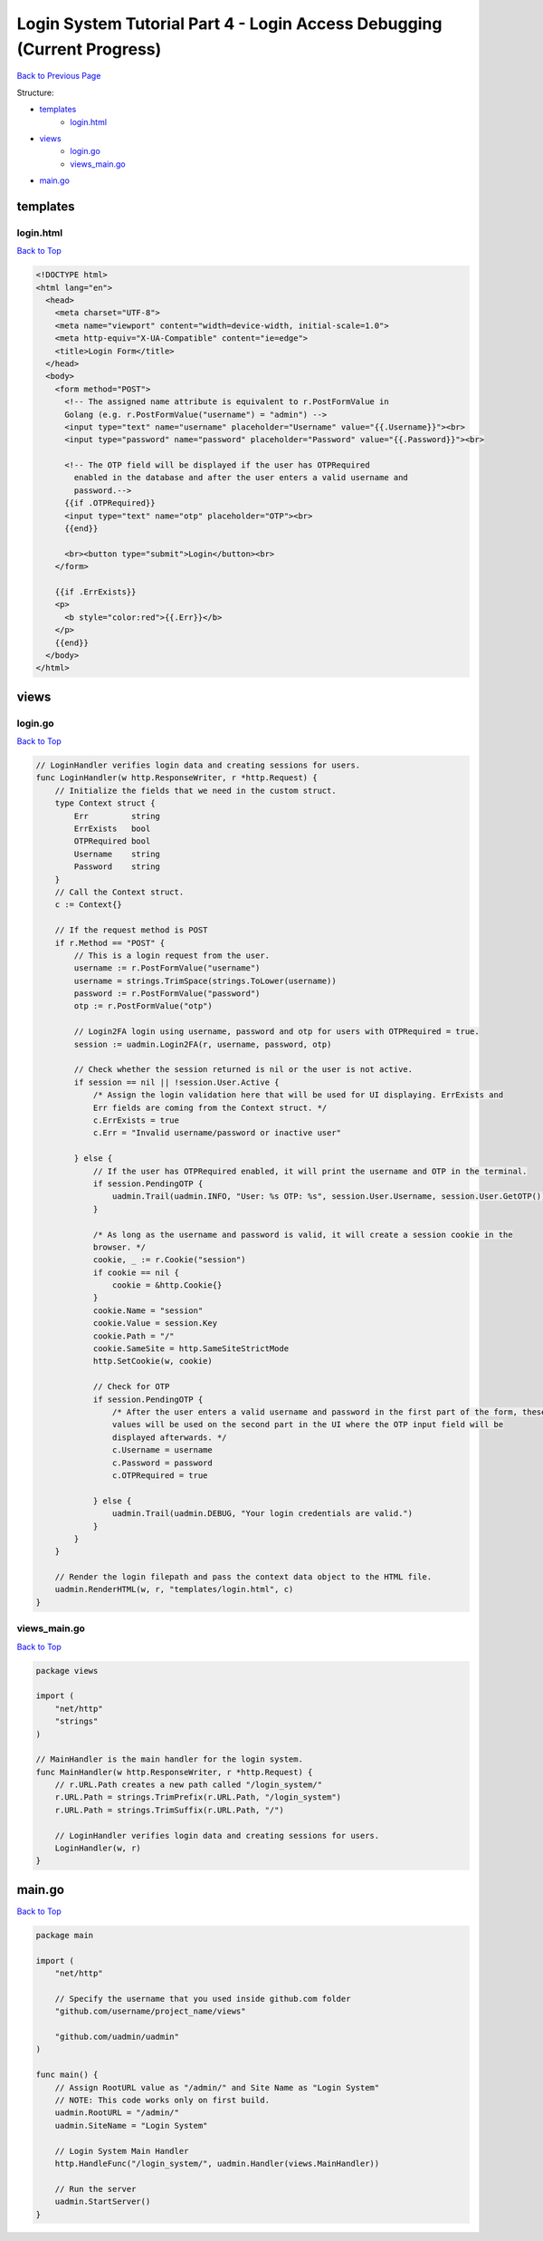 Login System Tutorial Part 4 - Login Access Debugging (Current Progress)
========================================================================
`Back to Previous Page`_

.. _Back to Previous Page: https://uadmin-docs.readthedocs.io/en/latest/login_system_views/tutorial/part4.html

Structure:

* `templates`_
    * `login.html`_
* `views`_
    * `login.go`_
    * `views_main.go`_
* `main.go`_

templates
---------
**login.html**
^^^^^^^^^^^^^^
`Back to Top`_

.. code-block:: html

    <!DOCTYPE html>
    <html lang="en">
      <head>
        <meta charset="UTF-8">
        <meta name="viewport" content="width=device-width, initial-scale=1.0">
        <meta http-equiv="X-UA-Compatible" content="ie=edge">
        <title>Login Form</title>
      </head>
      <body>
        <form method="POST">
          <!-- The assigned name attribute is equivalent to r.PostFormValue in
          Golang (e.g. r.PostFormValue("username") = "admin") -->
          <input type="text" name="username" placeholder="Username" value="{{.Username}}"><br>
          <input type="password" name="password" placeholder="Password" value="{{.Password}}"><br>

          <!-- The OTP field will be displayed if the user has OTPRequired
            enabled in the database and after the user enters a valid username and
            password.-->
          {{if .OTPRequired}}
          <input type="text" name="otp" placeholder="OTP"><br>
          {{end}}

          <br><button type="submit">Login</button><br>
        </form>

        {{if .ErrExists}}
        <p>
          <b style="color:red">{{.Err}}</b>
        </p>
        {{end}}
      </body>
    </html>


views
-----
**login.go**
^^^^^^^^^^^^
`Back to Top`_

.. code-block:: go

    // LoginHandler verifies login data and creating sessions for users.
    func LoginHandler(w http.ResponseWriter, r *http.Request) {
        // Initialize the fields that we need in the custom struct.
        type Context struct {
            Err         string
            ErrExists   bool
            OTPRequired bool
            Username    string
            Password    string
        }
        // Call the Context struct.
        c := Context{}

        // If the request method is POST
        if r.Method == "POST" {
            // This is a login request from the user.
            username := r.PostFormValue("username")
            username = strings.TrimSpace(strings.ToLower(username))
            password := r.PostFormValue("password")
            otp := r.PostFormValue("otp")

            // Login2FA login using username, password and otp for users with OTPRequired = true.
            session := uadmin.Login2FA(r, username, password, otp)

            // Check whether the session returned is nil or the user is not active.
            if session == nil || !session.User.Active {
                /* Assign the login validation here that will be used for UI displaying. ErrExists and
                Err fields are coming from the Context struct. */
                c.ErrExists = true
                c.Err = "Invalid username/password or inactive user"

            } else {
                // If the user has OTPRequired enabled, it will print the username and OTP in the terminal.
                if session.PendingOTP {
                    uadmin.Trail(uadmin.INFO, "User: %s OTP: %s", session.User.Username, session.User.GetOTP())
                }

                /* As long as the username and password is valid, it will create a session cookie in the
                browser. */
                cookie, _ := r.Cookie("session")
                if cookie == nil {
                    cookie = &http.Cookie{}
                }
                cookie.Name = "session"
                cookie.Value = session.Key
                cookie.Path = "/"
                cookie.SameSite = http.SameSiteStrictMode
                http.SetCookie(w, cookie)

                // Check for OTP
                if session.PendingOTP {
                    /* After the user enters a valid username and password in the first part of the form, these
                    values will be used on the second part in the UI where the OTP input field will be
                    displayed afterwards. */
                    c.Username = username
                    c.Password = password
                    c.OTPRequired = true

                } else {
                    uadmin.Trail(uadmin.DEBUG, "Your login credentials are valid.")
                }
            }
        }

        // Render the login filepath and pass the context data object to the HTML file.
        uadmin.RenderHTML(w, r, "templates/login.html", c)
    }

**views_main.go**
^^^^^^^^^^^^^^^^^^^
`Back to Top`_

.. code-block:: go

    package views

    import (
        "net/http"
        "strings"
    )

    // MainHandler is the main handler for the login system.
    func MainHandler(w http.ResponseWriter, r *http.Request) {
        // r.URL.Path creates a new path called "/login_system/"
        r.URL.Path = strings.TrimPrefix(r.URL.Path, "/login_system")
        r.URL.Path = strings.TrimSuffix(r.URL.Path, "/")

        // LoginHandler verifies login data and creating sessions for users.
        LoginHandler(w, r)
    }


main.go
-------
`Back to Top`_

.. _Back To Top: https://uadmin-docs.readthedocs.io/en/latest/login_system_views/tutorial/full_code/part4.html#login-system-tutorial-part-4-login-access-debugging-current-progress

.. code-block:: go

    package main

    import (
        "net/http"

        // Specify the username that you used inside github.com folder
        "github.com/username/project_name/views"

        "github.com/uadmin/uadmin"
    )

    func main() {
        // Assign RootURL value as "/admin/" and Site Name as "Login System"
        // NOTE: This code works only on first build.
        uadmin.RootURL = "/admin/"
        uadmin.SiteName = "Login System"

        // Login System Main Handler
        http.HandleFunc("/login_system/", uadmin.Handler(views.MainHandler))

        // Run the server
        uadmin.StartServer()
    }
